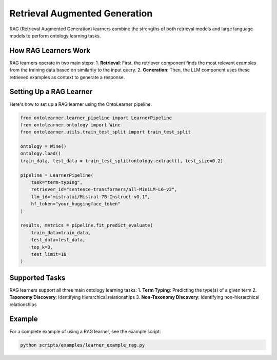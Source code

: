 Retrieval Augmented Generation
=======================================
RAG (Retrieval Augmented Generation) learners combine the strengths of both retrieval models
and large language models to perform ontology learning tasks.

How RAG Learners Work
---------------------
RAG learners operate in two main steps:
1. **Retrieval**: First, the retriever component finds the most relevant examples from the training data based on similarity to the input query.
2. **Generation**: Then, the LLM component uses these retrieved examples as context to generate a response.

Setting Up a RAG Learner
------------------------
Here's how to set up a RAG learner using the OntoLearner pipeline:

.. code-block:: python

    from ontolearner.learner_pipeline import LearnerPipeline
    from ontolearner.ontology import Wine
    from ontolearner.utils.train_test_split import train_test_split

    ontology = Wine()
    ontology.load()
    train_data, test_data = train_test_split(ontology.extract(), test_size=0.2)

    pipeline = LearnerPipeline(
        task="term-typing",
        retriever_id="sentence-transformers/all-MiniLM-L6-v2",
        llm_id="mistralai/Mistral-7B-Instruct-v0.1",
        hf_token="your_huggingface_token"
    )

    results, metrics = pipeline.fit_predict_evaluate(
        train_data=train_data,
        test_data=test_data,
        top_k=3,
        test_limit=10
    )

Supported Tasks
--------------
RAG learners support all three main ontology learning tasks:
1. **Term Typing**: Predicting the type(s) of a given term
2. **Taxonomy Discovery**: Identifying hierarchical relationships
3. **Non-Taxonomy Discovery**: Identifying non-hierarchical relationships

Example
-------
For a complete example of using a RAG learner, see the example script:

.. code-block:: bash

    python scripts/examples/learner_example_rag.py
